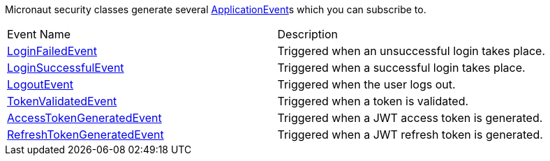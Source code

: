 Micronaut security classes generate several link:{api}/io/micronaut/context/event/ApplicationEvent.html[ApplicationEvent]s which you can subscribe to.
|===

| Event Name | Description

| link:{api}/io/micronaut/security/event/LoginFailedEvent.html[LoginFailedEvent] | Triggered when an unsuccessful login takes place.

| link:{api}/io/micronaut/security/event/LoginSuccessfulEvent.html[LoginSuccessfulEvent] | Triggered when a successful login takes place.

| link:{api}/io/micronaut/security/event/LogoutEvent.html[LogoutEvent] | Triggered when the user logs out.

| link:{api}/io/micronaut/security/event/TokenValidatedEvent.html[TokenValidatedEvent] | Triggered when a token is validated.

| link:{api}/io/micronaut/security/token/jwt/event/AccessTokenGeneratedEvent.html[AccessTokenGeneratedEvent] | Triggered when a JWT access token is generated.

| link:{api}/io/micronaut/security/token/jwt/event/RefreshTokenGeneratedEvent.html[RefreshTokenGeneratedEvent] | Triggered when a JWT refresh token is generated.

|===



